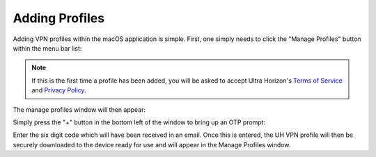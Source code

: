 Adding Profiles
===============

Adding VPN profiles within the macOS application is simple. First, one simply needs to click
the "Manage Profiles" button within the menu bar list:

.. image:: /_static/clients/macos/menu-bar.png
  :width: 250
  :alt: Menu Bar

.. note::
    If this is the first time a profile has been added, you will be asked to accept Ultra Horizon's
    `Terms of Service`_ and `Privacy Policy`_.

The manage profiles window will then appear:

.. image:: /_static/clients/macos/manage-profiles.png
  :width: 500
  :alt: Manage profiles

Simply press the "+" button in the bottom left of the window to bring up an OTP prompt:

.. image:: /_static/clients/macos/otp-prompt.png
  :width: 300
  :alt: OTP Prompt

Enter the six digit code which will have been received in an email. Once this is entered,
the UH VPN profile will then be securely downloaded to the device ready for use and will
appear in the Manage Profiles window.

.. _Terms of Service: ../../terms.html
.. _Privacy Policy: ../../privacy.html